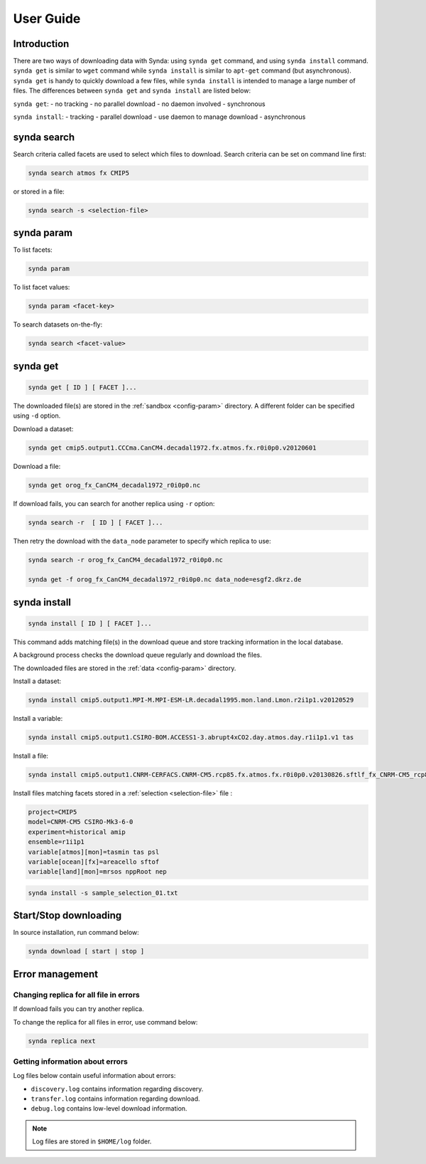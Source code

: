 .. _user-guide-sdt:

User Guide
==========

Introduction
************

There are two ways of downloading data with Synda: using ``synda get`` command, and using ``synda install`` command.
``synda get`` is similar to ``wget`` command while ``synda install`` is similar to ``apt-get`` command (but asynchronous).
``synda get`` is handy to quickly download a few files, while ``synda install`` is intended to manage a large number of files.
The differences between ``synda get`` and ``synda install`` are listed below:

``synda get``:
- no tracking
- no parallel download
- no daemon involved
- synchronous

``synda install``:
- tracking
- parallel download
- use daemon to manage download
- asynchronous

synda search
****************

Search criteria called facets are used to select which files to download. Search criteria can be set on command line first:

.. code-block:: bash

    synda search atmos fx CMIP5

or stored in a file:

.. code-block:: bash

    synda search -s <selection-file>

synda param
***************

To list facets:

.. code-block:: bash

    synda param

To list facet values:

.. code-block:: bash

    synda param <facet-key>

To search datasets on-the-fly:

.. code-block:: bash

    synda search <facet-value>

synda get
*************

.. code-block:: bash

    synda get [ ID ] [ FACET ]...

The downloaded file(s) are stored in the :ref:`sandbox <config-param>` directory. A different folder can be specified using ``-d`` option.

Download a dataset:

.. code-block:: bash

    synda get cmip5.output1.CCCma.CanCM4.decadal1972.fx.atmos.fx.r0i0p0.v20120601

Download a file:

.. code-block:: bash

    synda get orog_fx_CanCM4_decadal1972_r0i0p0.nc

If download fails, you can search for another replica using ``-r`` option:

.. code-block:: bash

    synda search -r  [ ID ] [ FACET ]...

Then retry the download with the ``data_node`` parameter to specify which replica to use:

.. code-block:: bash

    synda search -r orog_fx_CanCM4_decadal1972_r0i0p0.nc

    synda get -f orog_fx_CanCM4_decadal1972_r0i0p0.nc data_node=esgf2.dkrz.de 

synda install
*****************

.. code-block:: bash

    synda install [ ID ] [ FACET ]...

This command adds matching file(s) in the download queue and store tracking information in the local database.

A background process checks the download queue regularly and download the files.

The downloaded files are stored in the :ref:`data <config-param>` directory.

Install a dataset:

.. code-block:: bash

    synda install cmip5.output1.MPI-M.MPI-ESM-LR.decadal1995.mon.land.Lmon.r2i1p1.v20120529

Install a variable:

.. code-block:: bash

    synda install cmip5.output1.CSIRO-BOM.ACCESS1-3.abrupt4xCO2.day.atmos.day.r1i1p1.v1 tas

Install a file:

.. code-block:: bash

    synda install cmip5.output1.CNRM-CERFACS.CNRM-CM5.rcp85.fx.atmos.fx.r0i0p0.v20130826.sftlf_fx_CNRM-CM5_rcp85_r0i0p0.nc

Install files matching facets stored in a :ref:`selection <selection-file>` file :

.. code-block:: text

    project=CMIP5
    model=CNRM-CM5 CSIRO-Mk3-6-0
    experiment=historical amip
    ensemble=r1i1p1
    variable[atmos][mon]=tasmin tas psl
    variable[ocean][fx]=areacello sftof
    variable[land][mon]=mrsos nppRoot nep

.. code-block:: bash

   synda install -s sample_selection_01.txt

Start/Stop downloading
**********************

In source installation, run command below:

.. code-block:: bash

    synda download [ start | stop ]

Error management
****************

Changing replica for all file in errors
---------------------------------------

If download fails you can try another replica.

To change the replica for all files in error, use command below:

.. code-block:: bash

    synda replica next

Getting information about errors
--------------------------------

Log files below contain useful information about errors:

- ``discovery.log`` contains information regarding discovery.
- ``transfer.log`` contains information regarding download.
- ``debug.log`` contains low-level download information.

.. note::

    Log files are stored in ``$HOME/log`` folder.
